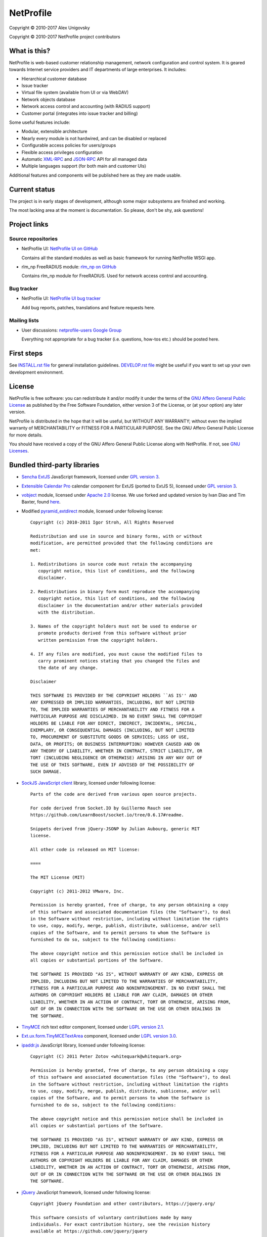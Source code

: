 NetProfile
==========

Copyright © 2010-2017 Alex Unigovsky

Copyright © 2010-2017 NetProfile project contributors

What is this?
-------------

NetProfile is web-based customer relationship management, network configuration
and control system. It is geared towards Internet service providers and IT
departments of large enterprises. It includes:

* Hierarchical customer database
* Issue tracker
* Virtual file system (available from UI or via WebDAV)
* Network objects database
* Network access control and accounting (with RADIUS support)
* Customer portal (integrates into issue tracker and billing)

Some useful features include:

* Modular, extensible architecture
* Nearly every module is not hardwired, and can be disabled or replaced
* Configurable access policies for users/groups
* Flexible access privileges configuration
* Automatic XML-RPC_ and JSON-RPC_ API for all managed data
* Multiple languages support (for both main and customer UIs)

Additional features and components will be published here as they are made
usable.

.. _XML-RPC: http://xmlrpc.scripting.com/default.html
.. _JSON-RPC: http://www.jsonrpc.org/

Current status
--------------

The project is in early stages of development, although some major subsystems
are finished and working.

The most lacking area at the moment is documentation. So please, don't be
shy, ask questions!

Project links
-------------

Source repositories
~~~~~~~~~~~~~~~~~~~

* NetProfile UI: `NetProfile UI on GitHub`_

  Contains all the standard modules as well as basic framework for running
  NetProfile WSGI app.

* rlm_np FreeRADIUS module: `rlm_np on GitHub`_

  Contains rlm_np module for FreeRADIUS. Used for network access control and
  accounting.

Bug tracker
~~~~~~~~~~~

* NetProfile UI: `NetProfile UI bug tracker`_

  Add bug reports, patches, translations and feature requests here.

Mailing lists
~~~~~~~~~~~~~

* User discussions: `netprofile-users Google Group`_

  Everything not appropriate for a bug tracker (i.e. questions, how-tos etc.)
  should be posted here.

.. _NetProfile UI on GitHub: https://github.com/unikmhz/npui
.. _NetProfile UI bug tracker: https://github.com/unikmhz/npui/issues
.. _rlm_np on GitHub: https://github.com/unikmhz/rlm_np
.. _netprofile-users Google Group: https://groups.google.com/d/forum/netprofile-users

First steps
-----------

See `INSTALL.rst file <INSTALL.rst>`_ for general installation guidelines.
`DEVELOP.rst file <DEVELOP.rst>`_ might be useful if you want to set up your
own development environment.

License
-------

NetProfile is free software: you can redistribute it and/or
modify it under the terms of the `GNU Affero General Public
License`_ as published by the Free Software Foundation,
either version 3 of the License, or (at your option) any later
version.

NetProfile is distributed in the hope that it will be useful,
but WITHOUT ANY WARRANTY; without even the implied warranty of
MERCHANTABILITY or FITNESS FOR A PARTICULAR PURPOSE. See the
GNU Affero General Public License for more details.

You should have received a copy of the GNU Affero General
Public License along with NetProfile. If not, see `GNU Licenses`_.

.. _GNU Affero General Public License: http://www.gnu.org/licenses/agpl.html
.. _GNU Licenses: http://www.gnu.org/licenses/

Bundled third-party libraries
-----------------------------

* `Sencha ExtJS`_ JavaScript framework, licensed under `GPL version 3`_.
* `Extensible Calendar Pro`_ calendar component for ExtJS (ported to
  ExtJS 5), licensed under `GPL version 3`_.
* vobject_ module, licensed under `Apache 2.0`_ license. We use forked
  and updated version by Ivan Diao and Tim Baxter, found
  `here <https://github.com/tBaxter/vobject>`_.
* Modified pyramid_extdirect_ module, licensed under following license::

   Copyright (c) 2010-2011 Igor Stroh, All Rights Reserved

   Redistribution and use in source and binary forms, with or without
   modification, are permitted provided that the following conditions are
   met:

   1. Redistributions in source code must retain the accompanying
      copyright notice, this list of conditions, and the following
      disclaimer.

   2. Redistributions in binary form must reproduce the accompanying
      copyright notice, this list of conditions, and the following
      disclaimer in the documentation and/or other materials provided
      with the distribution.

   3. Names of the copyright holders must not be used to endorse or
      promote products derived from this software without prior
      written permission from the copyright holders.

   4. If any files are modified, you must cause the modified files to
      carry prominent notices stating that you changed the files and
      the date of any change.

   Disclaimer

   THIS SOFTWARE IS PROVIDED BY THE COPYRIGHT HOLDERS ``AS IS'' AND
   ANY EXPRESSED OR IMPLIED WARRANTIES, INCLUDING, BUT NOT LIMITED
   TO, THE IMPLIED WARRANTIES OF MERCHANTABILITY AND FITNESS FOR A
   PARTICULAR PURPOSE ARE DISCLAIMED. IN NO EVENT SHALL THE COPYRIGHT
   HOLDERS BE LIABLE FOR ANY DIRECT, INDIRECT, INCIDENTAL, SPECIAL,
   EXEMPLARY, OR CONSEQUENTIAL DAMAGES (INCLUDING, BUT NOT LIMITED
   TO, PROCUREMENT OF SUBSTITUTE GOODS OR SERVICES; LOSS OF USE,
   DATA, OR PROFITS; OR BUSINESS INTERRUPTION) HOWEVER CAUSED AND ON
   ANY THEORY OF LIABILITY, WHETHER IN CONTRACT, STRICT LIABILITY, OR
   TORT (INCLUDING NEGLIGENCE OR OTHERWISE) ARISING IN ANY WAY OUT OF
   THE USE OF THIS SOFTWARE, EVEN IF ADVISED OF THE POSSIBILITY OF
   SUCH DAMAGE.

* `SockJS JavaScript client`_ library, licensed under following license::

   Parts of the code are derived from various open source projects.

   For code derived from Socket.IO by Guillermo Rauch see
   https://github.com/LearnBoost/socket.io/tree/0.6.17#readme.

   Snippets derived from jQuery-JSONP by Julian Aubourg, generic MIT
   license.

   All other code is released on MIT license:

   ====

   The MIT License (MIT)

   Copyright (c) 2011-2012 VMware, Inc.

   Permission is hereby granted, free of charge, to any person obtaining a copy
   of this software and associated documentation files (the "Software"), to deal
   in the Software without restriction, including without limitation the rights
   to use, copy, modify, merge, publish, distribute, sublicense, and/or sell
   copies of the Software, and to permit persons to whom the Software is
   furnished to do so, subject to the following conditions:

   The above copyright notice and this permission notice shall be included in
   all copies or substantial portions of the Software.

   THE SOFTWARE IS PROVIDED "AS IS", WITHOUT WARRANTY OF ANY KIND, EXPRESS OR
   IMPLIED, INCLUDING BUT NOT LIMITED TO THE WARRANTIES OF MERCHANTABILITY,
   FITNESS FOR A PARTICULAR PURPOSE AND NONINFRINGEMENT. IN NO EVENT SHALL THE
   AUTHORS OR COPYRIGHT HOLDERS BE LIABLE FOR ANY CLAIM, DAMAGES OR OTHER
   LIABILITY, WHETHER IN AN ACTION OF CONTRACT, TORT OR OTHERWISE, ARISING FROM,
   OUT OF OR IN CONNECTION WITH THE SOFTWARE OR THE USE OR OTHER DEALINGS IN
   THE SOFTWARE.

* TinyMCE_ rich text editor component, licensed under `LGPL version 2.1`_.
* `Ext.ux.form.TinyMCETextArea`_ component, licensed under `LGPL version 3.0`_.
* `ipaddr.js`_ JavaScript library, licensed under following license::

   Copyright (C) 2011 Peter Zotov <whitequark@whitequark.org>

   Permission is hereby granted, free of charge, to any person obtaining a copy
   of this software and associated documentation files (the "Software"), to deal
   in the Software without restriction, including without limitation the rights
   to use, copy, modify, merge, publish, distribute, sublicense, and/or sell
   copies of the Software, and to permit persons to whom the Software is
   furnished to do so, subject to the following conditions:

   The above copyright notice and this permission notice shall be included in
   all copies or substantial portions of the Software.

   THE SOFTWARE IS PROVIDED "AS IS", WITHOUT WARRANTY OF ANY KIND, EXPRESS OR
   IMPLIED, INCLUDING BUT NOT LIMITED TO THE WARRANTIES OF MERCHANTABILITY,
   FITNESS FOR A PARTICULAR PURPOSE AND NONINFRINGEMENT. IN NO EVENT SHALL THE
   AUTHORS OR COPYRIGHT HOLDERS BE LIABLE FOR ANY CLAIM, DAMAGES OR OTHER
   LIABILITY, WHETHER IN AN ACTION OF CONTRACT, TORT OR OTHERWISE, ARISING FROM,
   OUT OF OR IN CONNECTION WITH THE SOFTWARE OR THE USE OR OTHER DEALINGS IN
   THE SOFTWARE.

* jQuery_ JavaScript framework, licensed under following license::

   Copyright jQuery Foundation and other contributors, https://jquery.org/

   This software consists of voluntary contributions made by many
   individuals. For exact contribution history, see the revision history
   available at https://github.com/jquery/jquery

   The following license applies to all parts of this software except as
   documented below:

   ====

   Permission is hereby granted, free of charge, to any person obtaining
   a copy of this software and associated documentation files (the
   "Software"), to deal in the Software without restriction, including
   without limitation the rights to use, copy, modify, merge, publish,
   distribute, sublicense, and/or sell copies of the Software, and to
   permit persons to whom the Software is furnished to do so, subject to
   the following conditions:

   The above copyright notice and this permission notice shall be
   included in all copies or substantial portions of the Software.

   THE SOFTWARE IS PROVIDED "AS IS", WITHOUT WARRANTY OF ANY KIND,
   EXPRESS OR IMPLIED, INCLUDING BUT NOT LIMITED TO THE WARRANTIES OF
   MERCHANTABILITY, FITNESS FOR A PARTICULAR PURPOSE AND
   NONINFRINGEMENT. IN NO EVENT SHALL THE AUTHORS OR COPYRIGHT HOLDERS BE
   LIABLE FOR ANY CLAIM, DAMAGES OR OTHER LIABILITY, WHETHER IN AN ACTION
   OF CONTRACT, TORT OR OTHERWISE, ARISING FROM, OUT OF OR IN CONNECTION
   WITH THE SOFTWARE OR THE USE OR OTHER DEALINGS IN THE SOFTWARE.

   ====

   All files located in the node_modules and external directories are
   externally maintained libraries used by this software which have their
   own licenses; we recommend you read them, as their terms may differ from
   the terms above.

* `jQuery UI`_ plugin for jQuery_, licensed under following license::

   Copyright jQuery Foundation and other contributors, https://jquery.org/

   This software consists of voluntary contributions made by many
   individuals. For exact contribution history, see the revision history
   available at https://github.com/jquery/jquery-ui

   The following license applies to all parts of this software except as
   documented below:

   ====

   Permission is hereby granted, free of charge, to any person obtaining
   a copy of this software and associated documentation files (the
   "Software"), to deal in the Software without restriction, including
   without limitation the rights to use, copy, modify, merge, publish,
   distribute, sublicense, and/or sell copies of the Software, and to
   permit persons to whom the Software is furnished to do so, subject to
   the following conditions:

   The above copyright notice and this permission notice shall be
   included in all copies or substantial portions of the Software.

   THE SOFTWARE IS PROVIDED "AS IS", WITHOUT WARRANTY OF ANY KIND,
   EXPRESS OR IMPLIED, INCLUDING BUT NOT LIMITED TO THE WARRANTIES OF
   MERCHANTABILITY, FITNESS FOR A PARTICULAR PURPOSE AND
   NONINFRINGEMENT. IN NO EVENT SHALL THE AUTHORS OR COPYRIGHT HOLDERS BE
   LIABLE FOR ANY CLAIM, DAMAGES OR OTHER LIABILITY, WHETHER IN AN ACTION
   OF CONTRACT, TORT OR OTHERWISE, ARISING FROM, OUT OF OR IN CONNECTION
   WITH THE SOFTWARE OR THE USE OR OTHER DEALINGS IN THE SOFTWARE.

   ====

   Copyright and related rights for sample code are waived via CC0. Sample
   code is defined as all source code contained within the demos directory.

   CC0: http://creativecommons.org/publicdomain/zero/1.0/

   ====

   All files located in the node_modules and external directories are
   externally maintained libraries used by this software which have their
   own licenses; we recommend you read them, as their terms may differ from
   the terms above.

* `jQuery Actual`_ plugin for jQuery_, licensed under following license::

   Copyright 2011, Ben Lin (http://dreamerslab.com/)

   Permission is hereby granted, free of charge, to any person obtaining
   a copy of this software and associated documentation files (the
   "Software"), to deal in the Software without restriction, including
   without limitation the rights to use, copy, modify, merge, publish,
   distribute, sublicense, and/or sell copies of the Software, and to
   permit persons to whom the Software is furnished to do so, subject to
   the following conditions:

   The above copyright notice and this permission notice shall be
   included in all copies or substantial portions of the Software.

   THE SOFTWARE IS PROVIDED "AS IS", WITHOUT WARRANTY OF ANY KIND,
   EXPRESS OR IMPLIED, INCLUDING BUT NOT LIMITED TO THE WARRANTIES OF
   MERCHANTABILITY, FITNESS FOR A PARTICULAR PURPOSE AND
   NONINFRINGEMENT. IN NO EVENT SHALL THE AUTHORS OR COPYRIGHT HOLDERS BE
   LIABLE FOR ANY CLAIM, DAMAGES OR OTHER LIABILITY, WHETHER IN AN ACTION
   OF CONTRACT, TORT OR OTHERWISE, ARISING FROM, OUT OF OR IN CONNECTION
   WITH THE SOFTWARE OR THE USE OR OTHER DEALINGS IN THE SOFTWARE.

* jqBootstrapValidation_ plugin for jQuery_, licensed under following
  license::

   Copyright (c) 2013 David Godfrey

   Permission is hereby granted, free of charge, to any person
   obtaining a copy of this software and associated documentation
   files (the "Software"), to deal in the Software without
   restriction, including without limitation the rights to use,
   copy, modify, merge, publish, distribute, sublicense, and/or sell
   copies of the Software, and to permit persons to whom the
   Software is furnished to do so, subject to the following
   conditions:

   The above copyright notice and this permission notice shall be
   included in all copies or substantial portions of the Software.

   THE SOFTWARE IS PROVIDED "AS IS", WITHOUT WARRANTY OF ANY KIND,
   EXPRESS OR IMPLIED, INCLUDING BUT NOT LIMITED TO THE WARRANTIES
   OF MERCHANTABILITY, FITNESS FOR A PARTICULAR PURPOSE AND
   NONINFRINGEMENT. IN NO EVENT SHALL THE AUTHORS OR COPYRIGHT
   HOLDERS BE LIABLE FOR ANY CLAIM, DAMAGES OR OTHER LIABILITY,
   WHETHER IN AN ACTION OF CONTRACT, TORT OR OTHERWISE, ARISING
   FROM, OUT OF OR IN CONNECTION WITH THE SOFTWARE OR THE USE OR
   OTHER DEALINGS IN THE SOFTWARE.

* `jQuery Iframe Transport`_ plugin for jQuery_, licensed under following
  license::

   The MIT License

   Copyright (c) 2014 Christopher Lenz

   Permission is hereby granted, free of charge, to any person obtaining a copy
   of this software and associated documentation files (the "Software"), to deal
   in the Software without restriction, including without limitation the rights
   to use, copy, modify, merge, publish, distribute, sublicense, and/or sell
   copies of the Software, and to permit persons to whom the Software is
   furnished to do so, subject to the following conditions:

   The above copyright notice and this permission notice shall be included in
   all copies or substantial portions of the Software.

   THE SOFTWARE IS PROVIDED "AS IS", WITHOUT WARRANTY OF ANY KIND, EXPRESS OR
   IMPLIED, INCLUDING BUT NOT LIMITED TO THE WARRANTIES OF MERCHANTABILITY,
   FITNESS FOR A PARTICULAR PURPOSE AND NONINFRINGEMENT. IN NO EVENT SHALL THE
   AUTHORS OR COPYRIGHT HOLDERS BE LIABLE FOR ANY CLAIM, DAMAGES OR OTHER
   LIABILITY, WHETHER IN AN ACTION OF CONTRACT, TORT OR OTHERWISE, ARISING FROM,
   OUT OF OR IN CONNECTION WITH THE SOFTWARE OR THE USE OR OTHER DEALINGS IN
   THE SOFTWARE.

* `jQuery File Upload`_ plugin for jQuery_, licensed under MIT_ license.
* Chosen_ plugin for jQuery_, licensed under following license::

   Copyright (c) 2011-2015 by Harvest

   Available for use under the MIT License

   Permission is hereby granted, free of charge, to any person obtaining a copy
   of this software and associated documentation files (the "Software"), to deal
   in the Software without restriction, including without limitation the rights
   to use, copy, modify, merge, publish, distribute, sublicense, and/or sell
   copies of the Software, and to permit persons to whom the Software is
   furnished to do so, subject to the following conditions:

   The above copyright notice and this permission notice shall be included in
   all copies or substantial portions of the Software.

   THE SOFTWARE IS PROVIDED "AS IS", WITHOUT WARRANTY OF ANY KIND, EXPRESS OR
   IMPLIED, INCLUDING BUT NOT LIMITED TO THE WARRANTIES OF MERCHANTABILITY,
   FITNESS FOR A PARTICULAR PURPOSE AND NONINFRINGEMENT. IN NO EVENT SHALL THE
   AUTHORS OR COPYRIGHT HOLDERS BE LIABLE FOR ANY CLAIM, DAMAGES OR OTHER
   LIABILITY, WHETHER IN AN ACTION OF CONTRACT, TORT OR OTHERWISE, ARISING FROM,
   OUT OF OR IN CONNECTION WITH THE SOFTWARE OR THE USE OR OTHER DEALINGS IN
   THE SOFTWARE.

* `moment.js`_ JavaScript library, licensed under following license::

   Copyright (c) 2011-2014 Tim Wood, Iskren Chernev, Moment.js contributors

   Permission is hereby granted, free of charge, to any person
   obtaining a copy of this software and associated documentation
   files (the "Software"), to deal in the Software without
   restriction, including without limitation the rights to use,
   copy, modify, merge, publish, distribute, sublicense, and/or sell
   copies of the Software, and to permit persons to whom the
   Software is furnished to do so, subject to the following
   conditions:

   The above copyright notice and this permission notice shall be
   included in all copies or substantial portions of the Software.

   THE SOFTWARE IS PROVIDED "AS IS", WITHOUT WARRANTY OF ANY KIND,
   EXPRESS OR IMPLIED, INCLUDING BUT NOT LIMITED TO THE WARRANTIES
   OF MERCHANTABILITY, FITNESS FOR A PARTICULAR PURPOSE AND
   NONINFRINGEMENT. IN NO EVENT SHALL THE AUTHORS OR COPYRIGHT
   HOLDERS BE LIABLE FOR ANY CLAIM, DAMAGES OR OTHER LIABILITY,
   WHETHER IN AN ACTION OF CONTRACT, TORT OR OTHERWISE, ARISING
   FROM, OUT OF OR IN CONNECTION WITH THE SOFTWARE OR THE USE OR
   OTHER DEALINGS IN THE SOFTWARE.

* `respond.js`_ JavaScript library, licensed under following license::

   Copyright (c) 2012 Scott Jehl

   Permission is hereby granted, free of charge, to any person
   obtaining a copy of this software and associated documentation
   files (the "Software"), to deal in the Software without
   restriction, including without limitation the rights to use,
   copy, modify, merge, publish, distribute, sublicense, and/or sell
   copies of the Software, and to permit persons to whom the
   Software is furnished to do so, subject to the following
   conditions:

   The above copyright notice and this permission notice shall be
   included in all copies or substantial portions of the Software.

   THE SOFTWARE IS PROVIDED "AS IS", WITHOUT WARRANTY OF ANY KIND,
   EXPRESS OR IMPLIED, INCLUDING BUT NOT LIMITED TO THE WARRANTIES
   OF MERCHANTABILITY, FITNESS FOR A PARTICULAR PURPOSE AND
   NONINFRINGEMENT. IN NO EVENT SHALL THE AUTHORS OR COPYRIGHT
   HOLDERS BE LIABLE FOR ANY CLAIM, DAMAGES OR OTHER LIABILITY,
   WHETHER IN AN ACTION OF CONTRACT, TORT OR OTHERWISE, ARISING
   FROM, OUT OF OR IN CONNECTION WITH THE SOFTWARE OR THE USE OR
   OTHER DEALINGS IN THE SOFTWARE.

* `HTML5 Shiv`_ JavaScript library, licensed under MIT_ license.
* Bootstrap_ CSS/JS framework, licensed under following license::

   The MIT License (MIT)

   Copyright (c) 2011-2015 Twitter, Inc

   Permission is hereby granted, free of charge, to any person obtaining a copy
   of this software and associated documentation files (the "Software"), to deal
   in the Software without restriction, including without limitation the rights
   to use, copy, modify, merge, publish, distribute, sublicense, and/or sell
   copies of the Software, and to permit persons to whom the Software is
   furnished to do so, subject to the following conditions:

   The above copyright notice and this permission notice shall be included in
   all copies or substantial portions of the Software.

   THE SOFTWARE IS PROVIDED "AS IS", WITHOUT WARRANTY OF ANY KIND, EXPRESS OR
   IMPLIED, INCLUDING BUT NOT LIMITED TO THE WARRANTIES OF MERCHANTABILITY,
   FITNESS FOR A PARTICULAR PURPOSE AND NONINFRINGEMENT. IN NO EVENT SHALL THE
   AUTHORS OR COPYRIGHT HOLDERS BE LIABLE FOR ANY CLAIM, DAMAGES OR OTHER
   LIABILITY, WHETHER IN AN ACTION OF CONTRACT, TORT OR OTHERWISE, ARISING FROM,
   OUT OF OR IN CONNECTION WITH THE SOFTWARE OR THE USE OR OTHER DEALINGS IN
   THE SOFTWARE.

* `Bootstrap DateTimePicker`_ component, licensed under following license::

   The MIT License (MIT)

   Copyright (c) 2015 Jonathan Peterson (@Eonasdan)

   Permission is hereby granted, free of charge, to any person obtaining a copy
   of this software and associated documentation files (the "Software"), to deal
   in the Software without restriction, including without limitation the rights
   to use, copy, modify, merge, publish, distribute, sublicense, and/or sell
   copies of the Software, and to permit persons to whom the Software is
   furnished to do so, subject to the following conditions:

   The above copyright notice and this permission notice shall be included in all
   copies or substantial portions of the Software.

   THE SOFTWARE IS PROVIDED "AS IS", WITHOUT WARRANTY OF ANY KIND, EXPRESS OR
   IMPLIED, INCLUDING BUT NOT LIMITED TO THE WARRANTIES OF MERCHANTABILITY,
   FITNESS FOR A PARTICULAR PURPOSE AND NONINFRINGEMENT. IN NO EVENT SHALL THE
   AUTHORS OR COPYRIGHT HOLDERS BE LIABLE FOR ANY CLAIM, DAMAGES OR OTHER
   LIABILITY, WHETHER IN AN ACTION OF CONTRACT, TORT OR OTHERWISE, ARISING FROM,
   OUT OF OR IN CONNECTION WITH THE SOFTWARE OR THE USE OR OTHER DEALINGS IN THE
   SOFTWARE.

Bundled third-party resources
-----------------------------

* Parts of `Fugue icon set`_ by Yusuke Kamiyamane, licensed under
  `Creative Commons Attribution 3.0 Unported`_ license.
* Parts of `Silk icon set`_ by Mark James, licensed under
  `Creative Commons Attribution 2.5 Generic`_ license.
* Parts of `Faenza icon theme`_ by Matthieu James, licensed under
  `GPL version 3`_.

.. _GPL version 3: http://www.gnu.org/licenses/gpl.html
.. _LGPL version 2.1: https://www.gnu.org/licenses/lgpl-2.1.html
.. _LGPL version 3.0: https://www.gnu.org/licenses/lgpl-3.0.html
.. _Apache 2.0: http://www.apache.org/licenses/LICENSE-2.0
.. _MIT: http://opensource.org/licenses/MIT
.. _Creative Commons Attribution 2.5 Generic: http://creativecommons.org/licenses/by/2.5/
.. _Creative Commons Attribution 3.0 Unported: http://creativecommons.org/licenses/by/3.0/
.. _Sencha ExtJS: http://www.sencha.com/products/extjs/
.. _Extensible Calendar Pro: http://ext.ensible.com/
.. _SockJS JavaScript client: https://github.com/sockjs/sockjs-client
.. _Google ipaddr-py: http://code.google.com/p/ipaddr-py/
.. _vobject: http://vobject.skyhouseconsulting.com
.. _pyramid_extdirect: https://github.com/jenner/pyramid_extdirect
.. _TinyMCE: http://www.tinymce.com/
.. _Ext.ux.form.TinyMCETextArea: http://www.point-constructor.com/en/tinyta/
.. _ipaddr.js: http://adilapapaya.com/docs/ipaddr.js/
.. _jQuery: https://jquery.com/
.. _jQuery UI: https://jqueryui.com/
.. _jQuery Actual: https://github.com/dreamerslab/jquery.actual
.. _jqBootstrapValidation: http://reactiveraven.github.io/jqBootstrapValidation/
.. _jQuery Iframe Transport: http://cmlenz.github.io/jquery-iframe-transport/
.. _jQuery File Upload: https://blueimp.github.io/jQuery-File-Upload/
.. _Chosen: http://harvesthq.github.io/chosen/
.. _moment.js: http://momentjs.com/
.. _respond.js: https://github.com/scottjehl/Respond
.. _HTML5 Shiv: https://github.com/aFarkas/html5shiv
.. _Bootstrap: http://getbootstrap.com/
.. _Bootstrap DateTimePicker: http://eonasdan.github.io/bootstrap-datetimepicker/
.. _Fugue icon set: http://p.yusukekamiyamane.com/
.. _Silk icon set: http://www.famfamfam.com/lab/icons/silk/
.. _Faenza icon theme: https://code.google.com/p/faenza-icon-theme/

